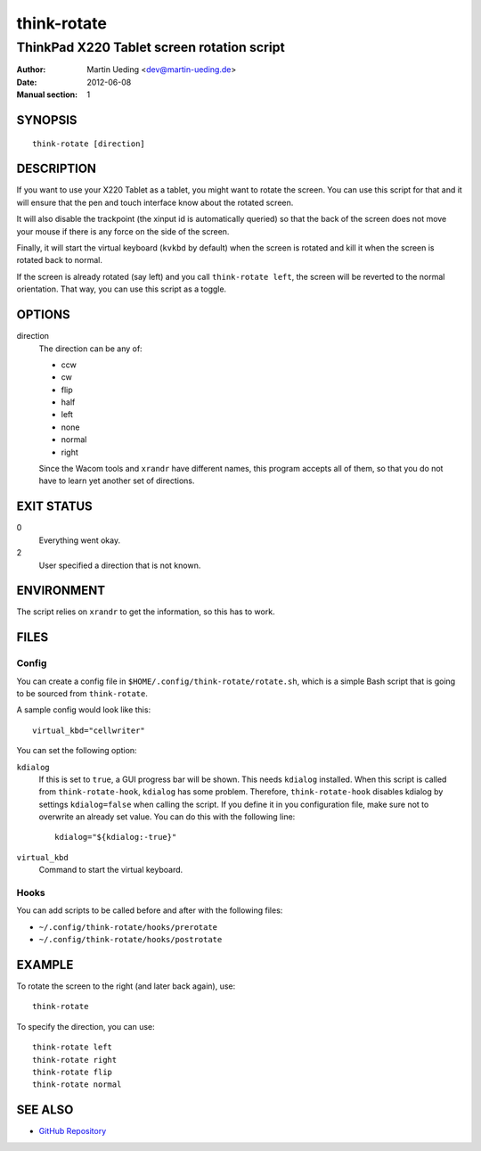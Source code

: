 ..  Copyright © 2012-2013 Martin Ueding <dev@martin-ueding.de>
    Licensed under The GNU Public License Version 2 (or later)

############
think-rotate
############

*******************************************
ThinkPad X220 Tablet screen rotation script
*******************************************

:Author: Martin Ueding <dev@martin-ueding.de>
:Date: 2012-06-08
:Manual section: 1

SYNOPSIS
========

::

    think-rotate [direction]

DESCRIPTION
===========

If you want to use your X220 Tablet as a tablet, you might want to rotate the
screen. You can use this script for that and it will ensure that the pen and
touch interface know about the rotated screen.

It will also disable the trackpoint (the xinput id is automatically queried) so
that the back of the screen does not move your mouse if there is any force on
the side of the screen.

Finally, it will start the virtual keyboard (``kvkbd`` by default) when the
screen is rotated and kill it when the screen is rotated back to normal.

If the screen is already rotated (say left) and you call ``think-rotate left``,
the screen will be reverted to the normal orientation. That way, you can use
this script as a toggle.

OPTIONS
=======

direction
    The direction can be any of:

    - ccw
    - cw
    - flip
    - half
    - left
    - none
    - normal
    - right

    Since the Wacom tools and ``xrandr`` have different names, this program
    accepts all of them, so that you do not have to learn yet another set of
    directions.

EXIT STATUS
===========

0
    Everything went okay.

2
    User specified a direction that is not known.

ENVIRONMENT
===========

The script relies on ``xrandr`` to get the information, so this has to work.

FILES
=====

Config
------

You can create a config file in ``$HOME/.config/think-rotate/rotate.sh``, which
is a simple Bash script that is going to be sourced from ``think-rotate``.

A sample config would look like this::

    virtual_kbd="cellwriter"

You can set the following option:

``kdialog``
    If this is set to ``true``, a GUI progress bar will be shown. This needs
    ``kdialog`` installed. When this script is called from
    ``think-rotate-hook``, ``kdialog`` has some problem. Therefore,
    ``think-rotate-hook`` disables kdialog by settings ``kdialog=false`` when
    calling the script. If you define it in you configuration file, make sure
    not to overwrite an already set value. You can do this with the following
    line::

        kdialog="${kdialog:-true}"

``virtual_kbd``
    Command to start the virtual keyboard.

Hooks
-----

You can add scripts to be called before and after with the following files:

- ``~/.config/think-rotate/hooks/prerotate``
- ``~/.config/think-rotate/hooks/postrotate``

EXAMPLE
=======

To rotate the screen to the right (and later back again), use::

    think-rotate

To specify the direction, you can use::

    think-rotate left
    think-rotate right
    think-rotate flip
    think-rotate normal

SEE ALSO
========

- `GitHub Repository`_

.. _`GitHub Repository`: https://github.com/martin-ueding/think-rotate
